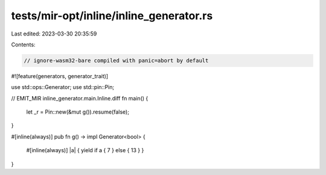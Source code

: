 tests/mir-opt/inline/inline_generator.rs
========================================

Last edited: 2023-03-30 20:35:59

Contents:

.. code-block:: rs

    // ignore-wasm32-bare compiled with panic=abort by default
#![feature(generators, generator_trait)]

use std::ops::Generator;
use std::pin::Pin;

// EMIT_MIR inline_generator.main.Inline.diff
fn main() {
    let _r = Pin::new(&mut g()).resume(false);
}

#[inline(always)]
pub fn g() -> impl Generator<bool> {
    #[inline(always)]
    |a| { yield if a { 7 } else { 13 } }
}


